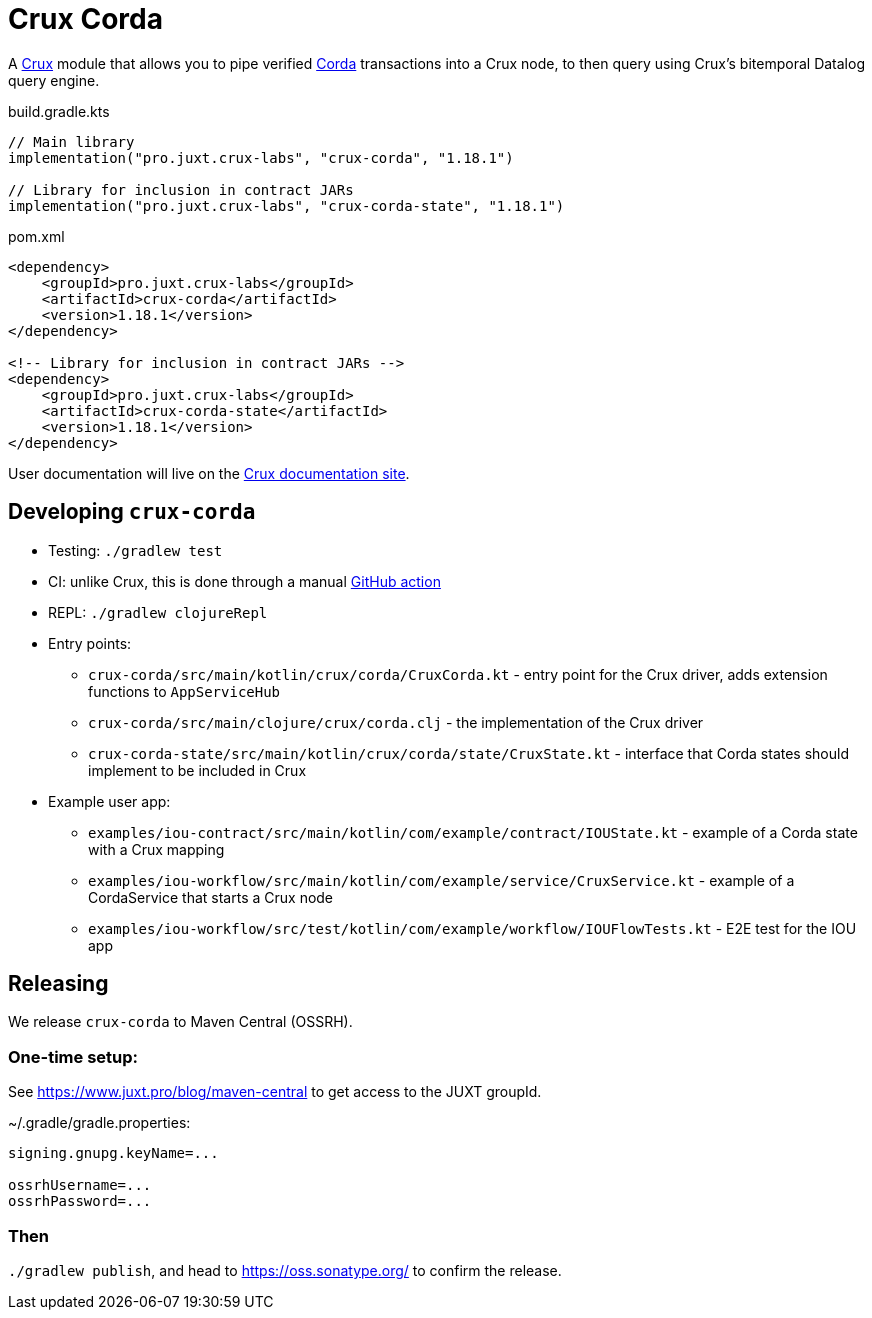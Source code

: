 = Crux Corda

A https://opencrux.com[Crux] module that allows you to pipe verified https://www.corda.net/[Corda] transactions into a Crux node, to then query using Crux's bitemporal Datalog query engine.

.build.gradle.kts
[source,kotlin]
----
// Main library
implementation("pro.juxt.crux-labs", "crux-corda", "1.18.1")

// Library for inclusion in contract JARs
implementation("pro.juxt.crux-labs", "crux-corda-state", "1.18.1")
----

.pom.xml
[source,xml]
----
<dependency>
    <groupId>pro.juxt.crux-labs</groupId>
    <artifactId>crux-corda</artifactId>
    <version>1.18.1</version>
</dependency>

<!-- Library for inclusion in contract JARs -->
<dependency>
    <groupId>pro.juxt.crux-labs</groupId>
    <artifactId>crux-corda-state</artifactId>
    <version>1.18.1</version>
</dependency>
----

// TODO
User documentation will live on the https://opencrux.com/reference[Crux documentation site].

== Developing `crux-corda`


* Testing: `./gradlew test`
* CI: unlike Crux, this is done through a manual https://github.com/juxt/crux/actions/workflows/test-corda.yaml[GitHub action]
* REPL: `./gradlew clojureRepl`

* Entry points:
** `crux-corda/src/main/kotlin/crux/corda/CruxCorda.kt` - entry point for the Crux driver, adds extension functions to `AppServiceHub`
** `crux-corda/src/main/clojure/crux/corda.clj` - the implementation of the Crux driver
** `crux-corda-state/src/main/kotlin/crux/corda/state/CruxState.kt` - interface that Corda states should implement to be included in Crux
* Example user app:
** `examples/iou-contract/src/main/kotlin/com/example/contract/IOUState.kt` - example of a Corda state with a Crux mapping
** `examples/iou-workflow/src/main/kotlin/com/example/service/CruxService.kt` - example of a CordaService that starts a Crux node
** `examples/iou-workflow/src/test/kotlin/com/example/workflow/IOUFlowTests.kt` - E2E test for the IOU app

== Releasing

We release `crux-corda` to Maven Central (OSSRH).

=== One-time setup:

See https://www.juxt.pro/blog/maven-central to get access to the JUXT groupId.

.~/.gradle/gradle.properties:
[source,properties]
----
signing.gnupg.keyName=...

ossrhUsername=...
ossrhPassword=...
----

=== Then

`./gradlew publish`, and head to https://oss.sonatype.org/ to confirm the release.

